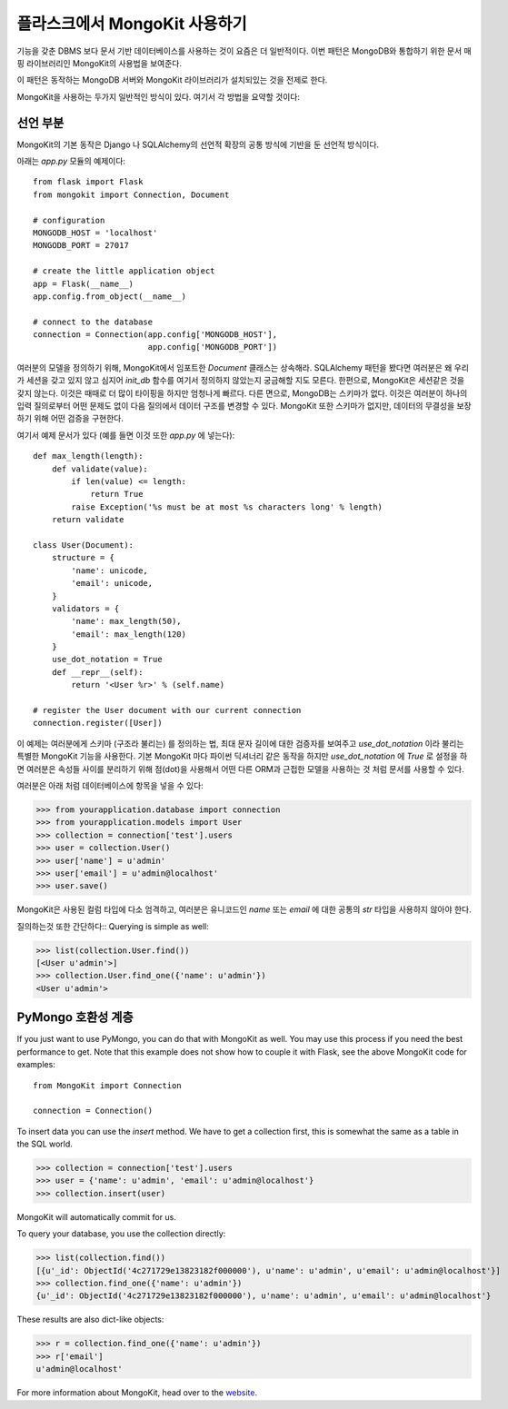 .. mongokit-pattern:

플라스크에서 MongoKit 사용하기
==============================

기능을 갖춘 DBMS 보다 문서 기반 데이터베이스를 사용하는 것이 요즘은 더 일반적이다.
이번 패턴은 MongoDB와 통합하기 위한 문서 매핑 라이브러리인 MongoKit의 사용법을 
보여준다.

이 패턴은 동작하는 MongoDB 서버와 MongoKit 라이브러리가 설치되있는 것을 전제로 한다.

MongoKit을 사용하는 두가지 일반적인 방식이 있다.  여기서 각 방법을 요약할 것이다:


선언 부분
---------

MongoKit의 기본 동작은 Django 나 SQLAlchemy의 선언적 확장의 공통 방식에 
기반을 둔 선언적 방식이다.

아래는 `app.py` 모듈의 예제이다::

    from flask import Flask
    from mongokit import Connection, Document

    # configuration
    MONGODB_HOST = 'localhost'
    MONGODB_PORT = 27017

    # create the little application object
    app = Flask(__name__)
    app.config.from_object(__name__)

    # connect to the database
    connection = Connection(app.config['MONGODB_HOST'],
                            app.config['MONGODB_PORT'])


여러분의 모델을 정의하기 위해, MongoKit에서 임포트한 `Document` 클래스는 상속해라.
SQLAlchemy 패턴을 봤다면 여러분은 왜 우리가 세션을 갖고 있지 않고 심지어
`init_db` 함수를 여기서 정의하지 않았는지 궁금해할 지도 모른다.  한편으로,
MongoKit은 세션같은 것을 갖지 않는다.  이것은 때때로 더 많이 타이핑을 하지만
엄청나게 빠르다. 다른 면으로, MongoDB는 스키마가 없다.  이것은 여러분이 
하나의 입력 질의로부터 어떤 문제도 없이 다음 질의에서 데이터 구조를 변경할 수 있다.
MongoKit 또한 스키마가 없지만, 데이터의 무결성을 보장하기 위해 어떤 검증을 구현한다.

여기서 예제 문서가 있다 (예를 들면 이것 또한 `app.py` 에 넣는다)::

    def max_length(length):
        def validate(value):
            if len(value) <= length:
                return True
            raise Exception('%s must be at most %s characters long' % length)
        return validate

    class User(Document):
        structure = {
            'name': unicode,
            'email': unicode,
        }
        validators = {
            'name': max_length(50),
            'email': max_length(120)
        }
        use_dot_notation = True
        def __repr__(self):
            return '<User %r>' % (self.name)

    # register the User document with our current connection
    connection.register([User])


이 예제는 여러분에게 스키마 (구조라 불리는) 를 정의하는 법, 최대 문자 길이에
대한 검증자를 보여주고 `use_dot_notation` 이라 불리는 특별한 MongoKit 기능을
사용한다.  기본 MongoKit 마다 파이썬 딕셔너리 같은 동작을 하지만 
`use_dot_notation` 에 `True` 로 설정을 하면 여러분은 속성들 사이를 분리하기
위해 점(dot)을 사용해서 어떤 다른 ORM과 근접한 모델을 사용하는 것 처럼 문서를
사용할 수 있다.

여러분은 아래 처럼 데이터베이스에 항목을 넣을 수 있다:

>>> from yourapplication.database import connection
>>> from yourapplication.models import User
>>> collection = connection['test'].users
>>> user = collection.User()
>>> user['name'] = u'admin'
>>> user['email'] = u'admin@localhost'
>>> user.save()

MongoKit은 사용된 컬럼 타입에 다소 엄격하고, 여러분은 유니코드인 `name` 또는 `email` 에 
대한 공통의 `str` 타입을 사용하지 않아야 한다. 

질의하는것 또한 간단하다::
Querying is simple as well:

>>> list(collection.User.find())
[<User u'admin'>]
>>> collection.User.find_one({'name': u'admin'})
<User u'admin'>

.. _MongoKit: http://bytebucket.org/namlook/mongokit/


PyMongo 호환성 계층
---------------------------

If you just want to use PyMongo, you can do that with MongoKit as well.  You
may use this process if you need the best performance to get.  Note that this
example does not show how to couple it with Flask, see the above MongoKit code
for examples::

    from MongoKit import Connection

    connection = Connection()

To insert data you can use the `insert` method.  We have to get a
collection first, this is somewhat the same as a table in the SQL world.

>>> collection = connection['test'].users
>>> user = {'name': u'admin', 'email': u'admin@localhost'}
>>> collection.insert(user)

MongoKit will automatically commit for us.

To query your database, you use the collection directly:

>>> list(collection.find())
[{u'_id': ObjectId('4c271729e13823182f000000'), u'name': u'admin', u'email': u'admin@localhost'}]
>>> collection.find_one({'name': u'admin'})
{u'_id': ObjectId('4c271729e13823182f000000'), u'name': u'admin', u'email': u'admin@localhost'}

These results are also dict-like objects:

>>> r = collection.find_one({'name': u'admin'})
>>> r['email']
u'admin@localhost'

For more information about MongoKit, head over to the
`website <https://github.com/namlook/mongokit>`_.
